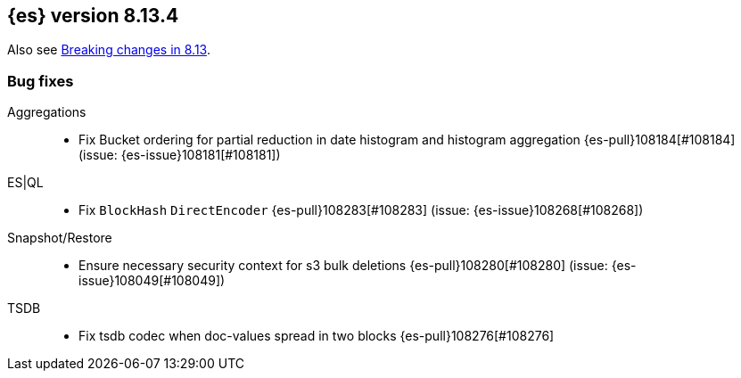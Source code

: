 [[release-notes-8.13.4]]
== {es} version 8.13.4

Also see <<breaking-changes-8.13,Breaking changes in 8.13>>.

[[bug-8.13.4]]
[float]
=== Bug fixes

Aggregations::
* Fix Bucket ordering for partial reduction in date histogram and histogram aggregation {es-pull}108184[#108184] (issue: {es-issue}108181[#108181])

ES|QL::
* Fix `BlockHash` `DirectEncoder` {es-pull}108283[#108283] (issue: {es-issue}108268[#108268])

Snapshot/Restore::
* Ensure necessary security context for s3 bulk deletions {es-pull}108280[#108280] (issue: {es-issue}108049[#108049])

TSDB::
* Fix tsdb codec when doc-values spread in two blocks {es-pull}108276[#108276]



